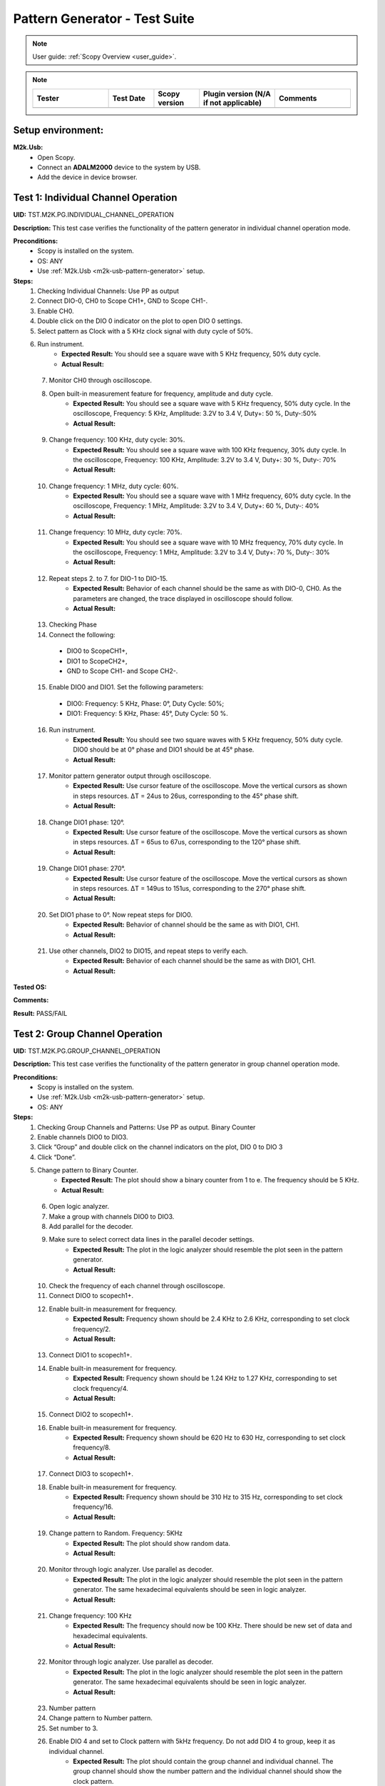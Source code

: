 .. _m2k_pattern_generator_tests:

Pattern Generator - Test Suite
====================================================================================================

.. note::

    User guide: :ref:`Scopy Overview <user_guide>`.


.. note::
    .. list-table:: 
       :widths: 50 30 30 50 50
       :header-rows: 1

       * - Tester
         - Test Date
         - Scopy version
         - Plugin version (N/A if not applicable)
         - Comments
       * - 
         - 
         - 
         - 
         - 

Setup environment:
----------------------------------------------------------------------------------------------------

.. _m2k-usb-pattern-generator:

**M2k.Usb:**
        - Open Scopy.
        - Connect an **ADALM2000** device to the system by USB.
        - Add the device in device browser.

Test 1: Individual Channel Operation
----------------------------------------------------------------------------------------------------

**UID:** TST.M2K.PG.INDIVIDUAL_CHANNEL_OPERATION

**Description:** This test case verifies the functionality of the pattern generator in individual channel operation mode.

**Preconditions:**
        - Scopy is installed on the system.
        - OS: ANY
        - Use :ref:`M2k.Usb <m2k-usb-pattern-generator>` setup.

**Steps:**
        1. Checking Individual Channels: Use PP as output
        2. Connect DIO-0, CH0 to Scope CH1+, GND to Scope CH1-.
        3. Enable CH0. 
        4. Double click on the DIO 0 indicator on the plot to open DIO 0 settings. 
        5. Select pattern as Clock with a 5 KHz clock signal with duty cycle of 50%. 
        6. Run instrument.
                - **Expected Result:** You should see a square wave with 5 KHz frequency, 50% duty cycle.
                - **Actual Result:**

..
  Actual test result goes here.
..

        7. Monitor CH0 through oscilloscope. 
        8. Open built-in measurement feature for frequency, amplitude and duty cycle.
                - **Expected Result:** You should see a square wave with 5 KHz frequency, 50% duty cycle. In the oscilloscope, Frequency: 5 KHz, Amplitude: 3.2V to 3.4 V, Duty+: 50 %, Duty-:50%
                - **Actual Result:**

..
  Actual test result goes here.
..

        9. Change frequency: 100 KHz, duty cycle: 30%.
                - **Expected Result:** You should see a square wave with 100 KHz frequency, 30% duty cycle. In the oscilloscope, Frequency: 100 KHz, Amplitude: 3.2V to 3.4 V, Duty+: 30 %, Duty-: 70%
                - **Actual Result:**

..
  Actual test result goes here.
..

        10. Change frequency: 1 MHz, duty cycle: 60%.
                - **Expected Result:** You should see a square wave with 1 MHz frequency, 60% duty cycle. In the oscilloscope, Frequency: 1 MHz, Amplitude: 3.2V to 3.4 V, Duty+: 60 %, Duty-: 40%
                - **Actual Result:**

..
  Actual test result goes here.
..

        11. Change frequency: 10 MHz, duty cycle: 70%.
                - **Expected Result:** You should see a square wave with 10 MHz frequency, 70% duty cycle. In the oscilloscope, Frequency: 1 MHz, Amplitude: 3.2V to 3.4 V, Duty+: 70 %, Duty-: 30%
                - **Actual Result:**

..
  Actual test result goes here.
..

        12. Repeat steps 2. to 7. for DIO-1 to DIO-15.
                - **Expected Result:** Behavior of each channel should be the same as with DIO-0, CH0. As the parameters are changed, the trace displayed in oscilloscope should follow.
                - **Actual Result:**

..
  Actual test result goes here.
..

        13. Checking Phase
        14. Connect the following: 

          - DIO0 to ScopeCH1+,
          - DIO1 to ScopeCH2+,
          - GND to Scope CH1- and Scope CH2-.
        
        15. Enable DIO0 and DIO1. Set the following parameters: 
        
          - DIO0: Frequency: 5 KHz, Phase: 0°, Duty Cycle: 50%; 
          - DIO1: Frequency: 5 KHz, Phase: 45°, Duty Cycle: 50 %. 
        
        16. Run instrument.
                - **Expected Result:** You should see two square waves with 5 KHz frequency, 50% duty cycle. DIO0 should be at 0° phase and DIO1 should be at 45° phase.
                - **Actual Result:**

..
  Actual test result goes here.
..

        17. Monitor pattern generator output through oscilloscope.
                - **Expected Result:** Use cursor feature of the oscilloscope. Move the vertical cursors as shown in steps resources. ΔT = 24us to 26us, corresponding to the 45° phase shift.
                - **Actual Result:**

..
  Actual test result goes here.
..

        18. Change DIO1 phase: 120°.
                - **Expected Result:** Use cursor feature of the oscilloscope. Move the vertical cursors as shown in steps resources. ΔT = 65us to 67us, corresponding to the 120° phase shift.
                - **Actual Result:**

..
  Actual test result goes here.
..

        19. Change DIO1 phase: 270°.
                - **Expected Result:** Use cursor feature of the oscilloscope. Move the vertical cursors as shown in steps resources. ΔT = 149us to 151us, corresponding to the 270° phase shift.
                - **Actual Result:**

..
  Actual test result goes here.
..

        20. Set DIO1 phase to 0°. Now repeat steps for DIO0.
                - **Expected Result:** Behavior of channel should be the same as with DIO1, CH1.
                - **Actual Result:**

..
  Actual test result goes here.
..

        21. Use other channels, DIO2 to DIO15, and repeat steps to verify each.
                - **Expected Result:** Behavior of each channel should be the same as with DIO1, CH1.
                - **Actual Result:**

..
  Actual test result goes here.
..

**Tested OS:**

..
  Details about the tested OS goes here.

**Comments:**

..
  Any comments about the test goes here.

**Result:** PASS/FAIL

..
  The result of the test goes here (PASS/FAIL).


Test 2: Group Channel Operation
----------------------------------------------------------------------------------------------------

**UID:** TST.M2K.PG.GROUP_CHANNEL_OPERATION

**Description:** This test case verifies the functionality of the pattern generator in group channel operation mode.

**Preconditions:**
        - Scopy is installed on the system.
        - Use :ref:`M2k.Usb <m2k-usb-pattern-generator>` setup.
        - OS: ANY

**Steps:**
        1. Checking Group Channels and Patterns: Use PP as output. Binary Counter
        2. Enable channels DIO0 to DIO3. 
        3. Click “Group” and double click on the channel indicators on the plot, DIO 0 to DIO 3
        4. Click “Done”. 
        5. Change pattern to Binary Counter.
                - **Expected Result:** The plot should show a binary counter from 1 to e. The frequency should be 5 KHz.
                - **Actual Result:**

..
  Actual test result goes here.
..

        6. Open logic analyzer. 
        7. Make a group with channels DIO0 to DIO3. 
        8. Add parallel for the decoder. 
        9. Make sure to select correct data lines in the parallel decoder settings.
                - **Expected Result:** The plot in the logic analyzer should resemble the plot seen in the pattern generator.
                - **Actual Result:**

..
  Actual test result goes here.
..

        10. Check the frequency of each channel through oscilloscope.
        11. Connect DIO0 to scopech1+.
        12. Enable built-in measurement for frequency.
                - **Expected Result:** Frequency shown should be 2.4 KHz to 2.6 KHz, corresponding to set clock frequency/2.
                - **Actual Result:**

..
  Actual test result goes here.
..

        13. Connect DIO1 to scopech1+. 
        14. Enable built-in measurement for frequency.
                - **Expected Result:** Frequency shown should be 1.24 KHz to 1.27 KHz, corresponding to set clock frequency/4.
                - **Actual Result:**

..
  Actual test result goes here.
..

        15. Connect DIO2 to scopech1+. 
        16. Enable built-in measurement for frequency.
                - **Expected Result:** Frequency shown should be 620 Hz to 630 Hz, corresponding to set clock frequency/8.
                - **Actual Result:**

..
  Actual test result goes here.
..

        17. Connect DIO3 to scopech1+. 
        18. Enable built-in measurement for frequency.
                - **Expected Result:** Frequency shown should be 310 Hz to 315 Hz, corresponding to set clock frequency/16.
                - **Actual Result:**

..
  Actual test result goes here.
..

        19. Change pattern to Random. Frequency: 5KHz
                - **Expected Result:** The plot should show random data.
                - **Actual Result:**

..
  Actual test result goes here.
..

        20. Monitor through logic analyzer. Use parallel as decoder.
                - **Expected Result:** The plot in the logic analyzer should resemble the plot seen in the pattern generator. The same hexadecimal equivalents should be seen in logic analyzer.
                - **Actual Result:**

..
  Actual test result goes here.
..

        21. Change frequency: 100 KHz
                - **Expected Result:** The frequency should now be 100 KHz. There should be new set of data and hexadecimal equivalents.
                - **Actual Result:**

..
  Actual test result goes here.
..

        22. Monitor through logic analyzer. Use parallel as decoder.
                - **Expected Result:** The plot in the logic analyzer should resemble the plot seen in the pattern generator. The same hexadecimal equivalents should be seen in logic analyzer.
                - **Actual Result:**

..
  Actual test result goes here.
..

        23. Number pattern
        24. Change pattern to Number pattern. 
        25. Set number to 3. 
        26. Enable DIO 4 and set to Clock pattern with 5kHz frequency. Do not add DIO 4 to group, keep it as individual channel.
                - **Expected Result:** The plot should contain the group channel and individual channel. The group channel should show the number pattern and the individual channel should show the clock pattern.
                - **Actual Result:**

..
  Actual test result goes here.
..

        27. Monitor through logic analyzer. 
        28. Enable DIO 4 as individual channel. 
        29. Use parallel as decoder. 
        30. Set data lines to DIO 0 to DIO 3 and set clock line to DIO 4.
                - **Expected Result:** The plot in the logic analyzer should resemble the plot seen in the pattern generator. The same number is seen in logic analyzer. Number: 3
                - **Actual Result:**

..
  Actual test result goes here.
..

        31. Change number to 14. In the plot, it will show the hexadecimal equivalent which is E.
                - **Expected Result:** The plot in the logic analyzer should resemble the plot seen in the pattern generator. The same hexadecimal equivalent is seen in logic analyzer. Hexadecimal equivalent: E
                - **Actual Result:**

..
  Actual test result goes here.
..

        32. Add channels DIO4 to DIO7 to the group. It will now be an 8-channel group. 
        33. Change number to 254. The plot will show the hexadecimal equivalent which is FE.
                - **Expected Result:** The plot in the logic analyzer should resemble the plot seen in the pattern generator. The same hexadecimal equivalent is seen in logic analyzer. Hexadecimal equivalent: FE
                - **Actual Result:**

..
  Actual test result goes here.
..

        34. Gray Counter
        35. Change pattern to Gray Counter. 
        36. Disable DIO 8.
                - **Expected Result:** The plot should show a gray counter from 1 to 7. The frequency should be 5 KHz.
                - **Actual Result:**

..
  Actual test result goes here.
..

        37. Monitor through logic analyzer. 
        38. Choose parallel for the decoder. 
        39. Set Clock line as X.
                - **Expected Result:** The plot in the logic analyzer should resemble the plot seen in the pattern generator. One bit change per clock cycle.
                - **Actual Result:**

..
  Actual test result goes here.
..

        40. UART
        41. Dissolve current group channel. 
        42. Enable DIO 0 channel and double click on the channel indicator on the plot. 
        43. Change channel pattern to UART. 
        44. Set parameters: Baud: 9600, Stop bit: 1, no parity, Data to send: ‘HELLO’.
                - **Expected Result:** The plot should show the data ‘HELLO’ in ASCII format. The frequency should be 9600 Hz.
                - **Actual Result:**

..
  Actual test result goes here.
..

        45. Monitor the channel in the logic analyzer. 
        46. Use UART as decoder. Set Baud: 9600, Data bits: 8, no parity.
                - **Expected Result:** The plot in the logic analyzer should resemble the plot seen in the pattern generator. The same ASCII data should be seen in logic analyzer.
                - **Actual Result:**

..
  Actual test result goes here.
..

        47. Change set parameters: Baud: 115200, Stop bit: 1, even parity, Data to send: ‘HI’.
                - **Expected Result:** The plot should show the data ‘HI’ in ASCII format. The frequency should be 115200 Hz.
                - **Actual Result:**

..
  Actual test result goes here.
..

        48. Monitor the channel in the logic analyzer. 
        49. Use UART as decoder. Set Baud: 115200, Data bits: 8, even parity.
                - **Expected Result:** The plot in the logic analyzer should resemble the plot seen in the pattern generator. The same ASCII data should be seen in logic analyzer.
                - **Actual Result:**

..
  Actual test result goes here.
..

        50. Change set parameters: Baud: 115200, Stop bit: 1, odd parity, Data to send: ‘HI’.
                - **Expected Result:** The plot should show the data ‘HI’ in ASCII format. The frequency should be 115200 Hz.
                - **Actual Result:**

..
  Actual test result goes here.
..

        51. Monitor the channel in the logic analyzer. Use UART as decoder. Set Baud: 115200, Data bits: 8, odd parity.
                - **Expected Result:** The plot in the logic analyzer should resemble the plot seen in the pattern generator. The same ASCII data should be seen in logic analyzer.
                - **Actual Result:**

..
  Actual test result goes here.
..

        52. SPI
        53. Disable DIO 0. 
        54. Enable and select DIO5 to DIO7 to create a 3-channel group. 
        55. Change pattern to SPI. 
        56. Set the following parameters: Bytes per frame: 2, inter frame space: 3, Data: ABCD1234.
                - **Expected Result:** The plot should show the data ‘ABCD1234’ in ASCII format. The frequency should be 5 KHz.
                - **Actual Result:**

..
  Actual test result goes here.
..

        57. Monitor the channel through logic analyzer. 
        58. Use SPI as decoder. 
                - **Expected Result:** The plot in the logic analyzer should resemble the plot seen in the pattern generator. The same ASCII data should be seen in logic analyzer.
                - **Actual Result:**

..
  Actual test result goes here.
..

        59. Change the following parameters: Bytes per frame: 1, inter frame space: 4, Data: ABCD1234.
                - **Expected Result:** The plot should show the data ‘ABCD1234’ in ASCII format. The frequency should be 5 KHz.
                - **Actual Result:**

..
  Actual test result goes here.
..

        60. Monitor the channel through logic analyzer. Use SPI as decoder.  
                - **Expected Result:** The plot in the logic analyzer should resemble the plot seen in the pattern generator. The same ASCII data should be seen in logic analyzer.
                - **Actual Result:**

..
  Actual test result goes here.
..

        61. I2C
        62. Dissolve current group channel. 
        63. Enable and select DIO0 and DIO1 to create a 2-channel group. 
        64. Change pattern to I2C. Set the following parameters: Address: 72, Inter frame space: 3, Data: ABCD1234.
                - **Expected Result:** The plot should show the data ‘ABCD1234’ in ASCII format. The frequency should be 5 KHz.
                - **Actual Result:**

..
  Actual test result goes here.
..

        65. Monitor the channel through logic analyzer. 
        66. Use I2C as decoder. 
                - **Expected Result:** The plot in the logic analyzer should resemble the plot seen in the pattern generator. The same ASCII data should be seen in logic analyzer.
                - **Actual Result:**

..
  Actual test result goes here.
..

        67. Pulse Pattern
        68. Change pattern to Pulse Pattern. 
        69. Set the following parameters: Low: 5, High: 1, Counter Init: 0, Delay: 10, Number of Pulses: 5.
                - **Expected Result:** The plot should show 5 pulses with 5 low and 1 high.
                - **Actual Result:**

..
  Actual test result goes here.
..

        70. Monitor the channels through logic analyzer.  
                - **Expected Result:** The plot in the logic analyzer should resemble the plot seen in the pattern generator.
                - **Actual Result:**

..
  Actual test result goes here.
..

**Tested OS:**

..
  Details about the tested OS goes here.

**Comments:**

..
  Any comments about the test goes here.

**Result:** PASS/FAIL

..
  The result of the test goes here (PASS/FAIL).


Test 3: Simultaneous Group and Individual Channels Operation
----------------------------------------------------------------------------------------------------

**UID:** TST.M2K.PG.SIMULTANEOUS_GROUP_AND_INDIVIDUAL_CHANNELS_OPERATION

**Description:** This test case verifies the functionality of the pattern generator in simultaneous group and individual channels operation mode.

**Preconditions:**
        - Scopy is installed on the system.
        - Use :ref:`M2k.Usb <m2k-usb-pattern-generator>` setup.
        - OS: ANY

**Steps:**
        1. Checking Group and Individual Channels Simultaneously: Use PP as output.
        2. Enable and select channels DIO0 to DIO3 to create 4-channel group. 
        3. Change group pattern to Binary Counter with frequency set to 5 KHz. 
        4. Enable DIO4 channel and set as clock with frequency of 5 KHz.
        5. Monitor DIO4 through oscilloscope. And at the same time monitor the group channel through logic analyzer.
                - **Expected Result:** On logic analyzer, the plot should resemble the plot seen in pattern generator, the group channel as well as the individual channel DIO4. On oscilloscope, frequency can be viewed by enabling measurement feature, frequency: 5KHz.
                - **Actual Result:**

..
  Actual test result goes here.
..

        6. Do not dissolve group channel. Add another group channel. 
        7. Enable and select DIO5, create a 1-channel group for UART. 
        8. Change pattern to UART. Baud: 2400, stop bit: 1, no parity, Data: ‘HI’. Also, individual DIO4 channel remains enabled.
        9. Monitor the 2 groups and DIO4 through logic analyzer.
                - **Expected Result:** On logic analyzer, the plot should resemble the plot seen in pattern generator.
                - **Actual Result:**

..
  Actual test result goes here.
..

        10. Do not dissolve group channels. 
        11. Disable Group UART. 
        12. Add another group channel. 
        13. Enable and select DIO6 to DIO9, create a 4-channel group. 
        14. Change pattern to Gray Counter. Frequency: 10 KHz. 
        15. Name this group as Group GC. Also, individual DIO4 channel remains enabled.
        16. Monitor the 2 groups and DIO4 through logic analyzer.
                - **Expected Result:** On logic analyzer, the plot should resemble the plot seen in pattern generator.
                - **Actual Result:**

..
  Actual test result goes here.
..

**Tested OS:**

..
  Details about the tested OS goes here.

**Comments:**

..
  Any comments about the test goes here.

**Result:** PASS/FAIL

..
  The result of the test goes here (PASS/FAIL).


Test 4: Other Features
----------------------------------------------------------------------------------------------------

**UID:** TST.M2K.PG.OTHER_FEATURES

**Description:** This test case verifies the functionality of the pattern generator in other features.

**Preconditions:**
        - Scopy is installed on the system.
        - Use :ref:`M2k.Usb <m2k-usb-pattern-generator>` setup.
        - OS: ANY

**Steps:**
        1. Checking UI: Changing Channel Name
        2. Open individual channel DIO. 
        3. On its channel manager, modify its name to ‘CH 0’.
                - **Expected Result:** The name should change as shown in steps resources picture.
                - **Actual Result:**

..
  Actual test result goes here.
..

        4. Enable DIO 1 and change its name to 'CH 1'. 
        5. Create a group with 'CH 0' and 'CH 1'.
                - **Expected Result:** The list of names under the group should also correspond to the names of the channels as should change as shown in steps resources picture.
                - **Actual Result:**

..
  Actual test result goes here.
..

        6. Trace Height
        7. Open channel ‘CH 0’. On its channel manager, change trace height to 50.
                - **Expected Result:** The trace height should now be twice as shown in steps resources picture, compared to previous.
                - **Actual Result:**

..
  Actual test result goes here.
..

        8. Change height again to 10.
                - **Expected Result:** The height should now be lower as shown in steps resources picture
                - **Actual Result:**

..
  Actual test result goes here.
..

        9. Knobs
        10. Checking frequency knob. Set the knob to large increment. No orange dot on the center. 
        11. Change frequency value using the ± button.
                - **Expected Result:** The frequency value should change accordingly with a high increment/decrement from 5 KHz to 10 KHz.
                - **Actual Result:**

..
  Actual test result goes here.
..

        12. Set the knob to ±1 unit interval. With orange dot on the center. 
        13. Change frequency value using the ± button.
                - **Expected Result:** The frequency value should change accordingly with ±1 unit interval.
                - **Actual Result:**

..
  Actual test result goes here.
..

        14. Checking the output: PP mode
        15. Connect the DIO0 to oscilloscope ch1+, and oscilloscope ch1- to gnd. This is to monitor the output from the pattern generator.
        16. Enable DIO0 in pattern generator. 
        17. Set pattern to clock with 5 kHz frequency. 
        18. Set output as PP. 
        19. Run instrument and monitor on Oscilloscope.
                - **Expected Result:** The oscilloscope should show clock pulses from logic 0 to 1. It should look like in steps resources picture.
                - **Actual Result:**

..
  Actual test result goes here.
..

        20. Try other patterns such as random pattern and monitor on oscilloscope.
                - **Expected Result:** The oscilloscope should show random pulses from logic 0 to 1. It should look like in steps resources picture.
                - **Actual Result:**

..
  Actual test result goes here.
..

        21. Repeat steps 15. and 20. for all channels
        
        22. OD mode
       
        23. Change output to OD. Monitor output in oscilloscope.
                - **Expected Result:** Oscilloscope should only show logic 0 since output is now in OD mode.
                - **Actual Result:**

..
  Actual test result goes here.
..

        24. Do 23. to other channels.
        25. To output two logic levels when operating in OD, a pull up resistor is needed. Connect the breadboard connection shown in steps resources.
        26. Set power supply to 5V. Run power supply, pattern generator and monitor in oscilloscope.
                - **Expected Result:** The trace should show two logic levels, with a few mV offset. When power supply is turned off, the oscilloscope should show only logic 0.
                - **Actual Result:**

..
  Actual test result goes here.
..

        27. Repeat step 25. and 26. for all channels.
        
        28. Print
        
        29. Click on Print button and save file as sample.pdf
                - **Expected Result:** Upon saving, the prompt window should look like the steps resources picture.
                - **Actual Result:**

..
  Actual test result goes here.
..

        30. Open the saved file.
                - **Expected Result:** The file should show the waveform that you have saved.
                - **Actual Result:**

..
  Actual test result goes here.
..

        31. Click the 'Info button' icon on the upper left of the pattern generator window.
                - **Expected Result:** It should lead to the wiki page of pattern generator.
                - **Actual Result:**

..
  Actual test result goes here.
..

**Tested OS:**

..
  Details about the tested OS goes here.

**Comments:**

..
  Any comments about the test goes here.

**Result:** PASS/FAIL

..
  The result of the test goes here (PASS/FAIL).


